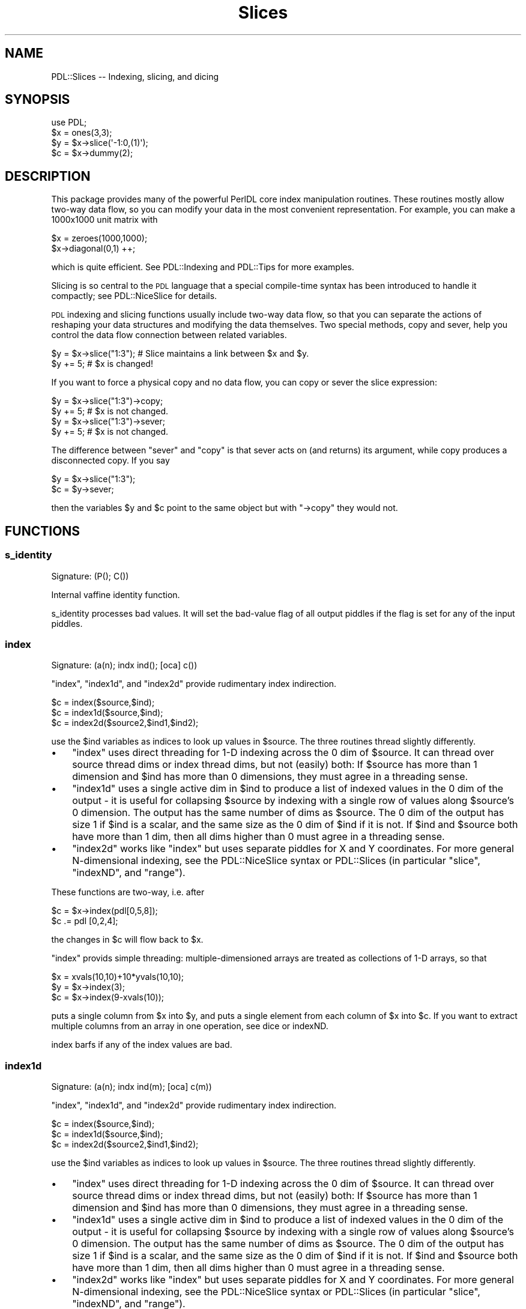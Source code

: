 .\" Automatically generated by Pod::Man 4.14 (Pod::Simple 3.40)
.\"
.\" Standard preamble:
.\" ========================================================================
.de Sp \" Vertical space (when we can't use .PP)
.if t .sp .5v
.if n .sp
..
.de Vb \" Begin verbatim text
.ft CW
.nf
.ne \\$1
..
.de Ve \" End verbatim text
.ft R
.fi
..
.\" Set up some character translations and predefined strings.  \*(-- will
.\" give an unbreakable dash, \*(PI will give pi, \*(L" will give a left
.\" double quote, and \*(R" will give a right double quote.  \*(C+ will
.\" give a nicer C++.  Capital omega is used to do unbreakable dashes and
.\" therefore won't be available.  \*(C` and \*(C' expand to `' in nroff,
.\" nothing in troff, for use with C<>.
.tr \(*W-
.ds C+ C\v'-.1v'\h'-1p'\s-2+\h'-1p'+\s0\v'.1v'\h'-1p'
.ie n \{\
.    ds -- \(*W-
.    ds PI pi
.    if (\n(.H=4u)&(1m=24u) .ds -- \(*W\h'-12u'\(*W\h'-12u'-\" diablo 10 pitch
.    if (\n(.H=4u)&(1m=20u) .ds -- \(*W\h'-12u'\(*W\h'-8u'-\"  diablo 12 pitch
.    ds L" ""
.    ds R" ""
.    ds C` ""
.    ds C' ""
'br\}
.el\{\
.    ds -- \|\(em\|
.    ds PI \(*p
.    ds L" ``
.    ds R" ''
.    ds C`
.    ds C'
'br\}
.\"
.\" Escape single quotes in literal strings from groff's Unicode transform.
.ie \n(.g .ds Aq \(aq
.el       .ds Aq '
.\"
.\" If the F register is >0, we'll generate index entries on stderr for
.\" titles (.TH), headers (.SH), subsections (.SS), items (.Ip), and index
.\" entries marked with X<> in POD.  Of course, you'll have to process the
.\" output yourself in some meaningful fashion.
.\"
.\" Avoid warning from groff about undefined register 'F'.
.de IX
..
.nr rF 0
.if \n(.g .if rF .nr rF 1
.if (\n(rF:(\n(.g==0)) \{\
.    if \nF \{\
.        de IX
.        tm Index:\\$1\t\\n%\t"\\$2"
..
.        if !\nF==2 \{\
.            nr % 0
.            nr F 2
.        \}
.    \}
.\}
.rr rF
.\" ========================================================================
.\"
.IX Title "Slices 3"
.TH Slices 3 "2020-09-20" "perl v5.32.0" "User Contributed Perl Documentation"
.\" For nroff, turn off justification.  Always turn off hyphenation; it makes
.\" way too many mistakes in technical documents.
.if n .ad l
.nh
.SH "NAME"
PDL::Slices \-\- Indexing, slicing, and dicing
.SH "SYNOPSIS"
.IX Header "SYNOPSIS"
.Vb 4
\&  use PDL;
\&  $x = ones(3,3);
\&  $y = $x\->slice(\*(Aq\-1:0,(1)\*(Aq);
\&  $c = $x\->dummy(2);
.Ve
.SH "DESCRIPTION"
.IX Header "DESCRIPTION"
This package provides many of the powerful PerlDL core index
manipulation routines.  These routines mostly allow two-way data flow,
so you can modify your data in the most convenient representation.
For example, you can make a 1000x1000 unit matrix with
.PP
.Vb 2
\& $x = zeroes(1000,1000);
\& $x\->diagonal(0,1) ++;
.Ve
.PP
which is quite efficient. See PDL::Indexing and PDL::Tips for
more examples.
.PP
Slicing is so central to the \s-1PDL\s0 language that a special compile-time
syntax has been introduced to handle it compactly; see PDL::NiceSlice
for details.
.PP
\&\s-1PDL\s0 indexing and slicing functions usually include two-way data flow,
so that you can separate the actions of reshaping your data structures
and modifying the data themselves.  Two special methods, copy and
sever, help you control the data flow connection between related
variables.
.PP
.Vb 2
\& $y = $x\->slice("1:3"); # Slice maintains a link between $x and $y.
\& $y += 5;               # $x is changed!
.Ve
.PP
If you want to force a physical copy and no data flow, you can copy or
sever the slice expression:
.PP
.Vb 2
\& $y = $x\->slice("1:3")\->copy;
\& $y += 5;               # $x is not changed.
\&
\& $y = $x\->slice("1:3")\->sever;
\& $y += 5;               # $x is not changed.
.Ve
.PP
The difference between \f(CW\*(C`sever\*(C'\fR and \f(CW\*(C`copy\*(C'\fR is that sever acts on (and
returns) its argument, while copy produces a disconnected copy.  If you
say
.PP
.Vb 2
\& $y = $x\->slice("1:3");
\& $c = $y\->sever;
.Ve
.PP
then the variables \f(CW$y\fR and \f(CW$c\fR point to the same object but with
\&\f(CW\*(C`\->copy\*(C'\fR they would not.
.SH "FUNCTIONS"
.IX Header "FUNCTIONS"
.SS "s_identity"
.IX Subsection "s_identity"
.Vb 1
\&  Signature: (P(); C())
.Ve
.PP
Internal vaffine identity function.
.PP
s_identity processes bad values.
It will set the bad-value flag of all output piddles if the flag is set for any of the input piddles.
.SS "index"
.IX Subsection "index"
.Vb 1
\&  Signature: (a(n); indx ind(); [oca] c())
.Ve
.PP
\&\f(CW\*(C`index\*(C'\fR, \f(CW\*(C`index1d\*(C'\fR, and \f(CW\*(C`index2d\*(C'\fR provide rudimentary index indirection.
.PP
.Vb 3
\& $c = index($source,$ind);
\& $c = index1d($source,$ind);
\& $c = index2d($source2,$ind1,$ind2);
.Ve
.PP
use the \f(CW$ind\fR variables as indices to look up values in \f(CW$source\fR.
The three routines thread slightly differently.
.IP "\(bu" 3
\&\f(CW\*(C`index\*(C'\fR uses direct threading for 1\-D indexing across the 0 dim
of \f(CW$source\fR.  It can thread over source thread dims or index thread
dims, but not (easily) both: If \f(CW$source\fR has more than 1
dimension and \f(CW$ind\fR has more than 0 dimensions, they must agree in
a threading sense.
.IP "\(bu" 3
\&\f(CW\*(C`index1d\*(C'\fR uses a single active dim in \f(CW$ind\fR to produce a list of
indexed values in the 0 dim of the output \- it is useful for
collapsing \f(CW$source\fR by indexing with a single row of values along
\&\f(CW$source\fR's 0 dimension.  The output has the same number of dims as
\&\f(CW$source\fR.  The 0 dim of the output has size 1 if \f(CW$ind\fR is a
scalar, and the same size as the 0 dim of \f(CW$ind\fR if it is not. If
\&\f(CW$ind\fR and \f(CW$source\fR both have more than 1 dim, then all dims higher
than 0 must agree in a threading sense.
.IP "\(bu" 3
\&\f(CW\*(C`index2d\*(C'\fR works like \f(CW\*(C`index\*(C'\fR but uses separate piddles for X and Y
coordinates.  For more general N\-dimensional indexing, see the
PDL::NiceSlice syntax or PDL::Slices (in particular \f(CW\*(C`slice\*(C'\fR,
\&\f(CW\*(C`indexND\*(C'\fR, and \f(CW\*(C`range\*(C'\fR).
.PP
These functions are two-way, i.e. after
.PP
.Vb 2
\& $c = $x\->index(pdl[0,5,8]);
\& $c .= pdl [0,2,4];
.Ve
.PP
the changes in \f(CW$c\fR will flow back to \f(CW$x\fR.
.PP
\&\f(CW\*(C`index\*(C'\fR provids simple threading:  multiple-dimensioned arrays are treated
as collections of 1\-D arrays, so that
.PP
.Vb 3
\& $x = xvals(10,10)+10*yvals(10,10);
\& $y = $x\->index(3);
\& $c = $x\->index(9\-xvals(10));
.Ve
.PP
puts a single column from \f(CW$x\fR into \f(CW$y\fR, and puts a single element
from each column of \f(CW$x\fR into \f(CW$c\fR.  If you want to extract multiple
columns from an array in one operation, see dice or
indexND.
.PP
index barfs if any of the index values are bad.
.SS "index1d"
.IX Subsection "index1d"
.Vb 1
\&  Signature: (a(n); indx ind(m); [oca] c(m))
.Ve
.PP
\&\f(CW\*(C`index\*(C'\fR, \f(CW\*(C`index1d\*(C'\fR, and \f(CW\*(C`index2d\*(C'\fR provide rudimentary index indirection.
.PP
.Vb 3
\& $c = index($source,$ind);
\& $c = index1d($source,$ind);
\& $c = index2d($source2,$ind1,$ind2);
.Ve
.PP
use the \f(CW$ind\fR variables as indices to look up values in \f(CW$source\fR.
The three routines thread slightly differently.
.IP "\(bu" 3
\&\f(CW\*(C`index\*(C'\fR uses direct threading for 1\-D indexing across the 0 dim
of \f(CW$source\fR.  It can thread over source thread dims or index thread
dims, but not (easily) both: If \f(CW$source\fR has more than 1
dimension and \f(CW$ind\fR has more than 0 dimensions, they must agree in
a threading sense.
.IP "\(bu" 3
\&\f(CW\*(C`index1d\*(C'\fR uses a single active dim in \f(CW$ind\fR to produce a list of
indexed values in the 0 dim of the output \- it is useful for
collapsing \f(CW$source\fR by indexing with a single row of values along
\&\f(CW$source\fR's 0 dimension.  The output has the same number of dims as
\&\f(CW$source\fR.  The 0 dim of the output has size 1 if \f(CW$ind\fR is a
scalar, and the same size as the 0 dim of \f(CW$ind\fR if it is not. If
\&\f(CW$ind\fR and \f(CW$source\fR both have more than 1 dim, then all dims higher
than 0 must agree in a threading sense.
.IP "\(bu" 3
\&\f(CW\*(C`index2d\*(C'\fR works like \f(CW\*(C`index\*(C'\fR but uses separate piddles for X and Y
coordinates.  For more general N\-dimensional indexing, see the
PDL::NiceSlice syntax or PDL::Slices (in particular \f(CW\*(C`slice\*(C'\fR,
\&\f(CW\*(C`indexND\*(C'\fR, and \f(CW\*(C`range\*(C'\fR).
.PP
These functions are two-way, i.e. after
.PP
.Vb 2
\& $c = $x\->index(pdl[0,5,8]);
\& $c .= pdl [0,2,4];
.Ve
.PP
the changes in \f(CW$c\fR will flow back to \f(CW$x\fR.
.PP
\&\f(CW\*(C`index\*(C'\fR provids simple threading:  multiple-dimensioned arrays are treated
as collections of 1\-D arrays, so that
.PP
.Vb 3
\& $x = xvals(10,10)+10*yvals(10,10);
\& $y = $x\->index(3);
\& $c = $x\->index(9\-xvals(10));
.Ve
.PP
puts a single column from \f(CW$x\fR into \f(CW$y\fR, and puts a single element
from each column of \f(CW$x\fR into \f(CW$c\fR.  If you want to extract multiple
columns from an array in one operation, see dice or
indexND.
.PP
index1d propagates \s-1BAD\s0 index elements to the output variable.
.SS "index2d"
.IX Subsection "index2d"
.Vb 1
\&  Signature: (a(na,nb); indx inda(); indx indb(); [oca] c())
.Ve
.PP
\&\f(CW\*(C`index\*(C'\fR, \f(CW\*(C`index1d\*(C'\fR, and \f(CW\*(C`index2d\*(C'\fR provide rudimentary index indirection.
.PP
.Vb 3
\& $c = index($source,$ind);
\& $c = index1d($source,$ind);
\& $c = index2d($source2,$ind1,$ind2);
.Ve
.PP
use the \f(CW$ind\fR variables as indices to look up values in \f(CW$source\fR.
The three routines thread slightly differently.
.IP "\(bu" 3
\&\f(CW\*(C`index\*(C'\fR uses direct threading for 1\-D indexing across the 0 dim
of \f(CW$source\fR.  It can thread over source thread dims or index thread
dims, but not (easily) both: If \f(CW$source\fR has more than 1
dimension and \f(CW$ind\fR has more than 0 dimensions, they must agree in
a threading sense.
.IP "\(bu" 3
\&\f(CW\*(C`index1d\*(C'\fR uses a single active dim in \f(CW$ind\fR to produce a list of
indexed values in the 0 dim of the output \- it is useful for
collapsing \f(CW$source\fR by indexing with a single row of values along
\&\f(CW$source\fR's 0 dimension.  The output has the same number of dims as
\&\f(CW$source\fR.  The 0 dim of the output has size 1 if \f(CW$ind\fR is a
scalar, and the same size as the 0 dim of \f(CW$ind\fR if it is not. If
\&\f(CW$ind\fR and \f(CW$source\fR both have more than 1 dim, then all dims higher
than 0 must agree in a threading sense.
.IP "\(bu" 3
\&\f(CW\*(C`index2d\*(C'\fR works like \f(CW\*(C`index\*(C'\fR but uses separate piddles for X and Y
coordinates.  For more general N\-dimensional indexing, see the
PDL::NiceSlice syntax or PDL::Slices (in particular \f(CW\*(C`slice\*(C'\fR,
\&\f(CW\*(C`indexND\*(C'\fR, and \f(CW\*(C`range\*(C'\fR).
.PP
These functions are two-way, i.e. after
.PP
.Vb 2
\& $c = $x\->index(pdl[0,5,8]);
\& $c .= pdl [0,2,4];
.Ve
.PP
the changes in \f(CW$c\fR will flow back to \f(CW$x\fR.
.PP
\&\f(CW\*(C`index\*(C'\fR provids simple threading:  multiple-dimensioned arrays are treated
as collections of 1\-D arrays, so that
.PP
.Vb 3
\& $x = xvals(10,10)+10*yvals(10,10);
\& $y = $x\->index(3);
\& $c = $x\->index(9\-xvals(10));
.Ve
.PP
puts a single column from \f(CW$x\fR into \f(CW$y\fR, and puts a single element
from each column of \f(CW$x\fR into \f(CW$c\fR.  If you want to extract multiple
columns from an array in one operation, see dice or
indexND.
.PP
index2d barfs if either of the index values are bad.
.SS "indexNDb"
.IX Subsection "indexNDb"
.Vb 1
\&  Backwards\-compatibility alias for indexND
.Ve
.SS "indexND"
.IX Subsection "indexND"
.Vb 1
\&  Find selected elements in an N\-D piddle, with optional boundary handling
.Ve
.PP
.Vb 1
\&  $out = $source\->indexND( $index, [$method] )
\&
\&  $source = 10*xvals(10,10) + yvals(10,10);
\&  $index  = pdl([[2,3],[4,5]],[[6,7],[8,9]]);
\&  print $source\->indexND( $index );
\&
\&  [
\&   [23 45]
\&   [67 89]
\&  ]
.Ve
.PP
IndexND collapses \f(CW$index\fR by lookup into \f(CW$source\fR.  The
0th dimension of \f(CW$index\fR is treated as coordinates in \f(CW$source\fR, and
the return value has the same dimensions as the rest of \f(CW$index\fR.
The returned elements are looked up from \f(CW$source\fR.  Dataflow
works \*(-- propagated assignment flows back into \f(CW$source\fR.
.PP
IndexND and IndexNDb were originally separate routines but they are both
now implemented as a call to range, and have identical syntax to
one another.
.SS "rangeb"
.IX Subsection "rangeb"
.Vb 1
\&  Signature: (P(); C(); SV *index; SV *size; SV *boundary)
.Ve
.PP
Engine for range
.PP
Same calling convention as range, but you must supply all
parameters.  \f(CW\*(C`rangeb\*(C'\fR is marginally faster as it makes a direct \s-1PP\s0 call,
avoiding the perl argument-parsing step.
.SS "range"
.IX Subsection "range"
Extract selected chunks from a source piddle, with boundary conditions
.PP
.Vb 1
\&        $out = $source\->range($index,[$size,[$boundary]])
.Ve
.PP
Returns elements or rectangular slices of the original piddle, indexed by
the \f(CW$index\fR piddle.  \f(CW$source\fR is an N\-dimensional piddle, and \f(CW$index\fR is
a piddle whose first dimension has size up to N.  Each row of \f(CW$index\fR is
treated as coordinates of a single value or chunk from \f(CW$source\fR, specifying
the location(s) to extract.
.PP
If you specify a single index location, then range is essentially an expensive
slice, with controllable boundary conditions.
.PP
\&\fB\s-1INPUTS\s0\fR
.PP
\&\f(CW$index\fR and \f(CW$size\fR can be piddles or array refs such as you would
feed to zeroes and its ilk.  If \f(CW$index\fR's 0th dimension
has size higher than the number of dimensions in \f(CW$source\fR, then
\&\f(CW$source\fR is treated as though it had trivial dummy dimensions of
size 1, up to the required size to be indexed by \f(CW$index\fR \*(-- so if
your source array is 1\-D and your index array is a list of 3\-vectors,
you get two dummy dimensions of size 1 on the end of your source array.
.PP
You can extract single elements or N\-D rectangular ranges from \f(CW$source\fR,
by setting \f(CW$size\fR.  If \f(CW$size\fR is undef or zero, then you get a single
sample for each row of \f(CW$index\fR.  This behavior is similar to
indexNDb, which is in fact implemented as a call to range.
.PP
If \f(CW$size\fR is positive then you get a range of values from \f(CW$source\fR at
each location, and the output has extra dimensions allocated for them.
\&\f(CW$size\fR can be a scalar, in which case it applies to all dimensions, or an
N\-vector, in which case each element is applied independently to the
corresponding dimension in \f(CW$source\fR.  See below for details.
.PP
\&\f(CW$boundary\fR is a number, string, or list ref indicating the type of
boundary conditions to use when ranges reach the edge of \f(CW$source\fR.  If you
specify no boundary conditions the default is to forbid boundary violations
on all axes.  If you specify exactly one boundary condition, it applies to
all axes.  If you specify more (as elements of a list ref, or as a packed
string, see below), then they apply to dimensions in the order in which they
appear, and the last one applies to all subsequent dimensions.  (This is
less difficult than it sounds; see the examples below).
.IP "0 (synonyms: 'f','forbid') \fB(default)\fR" 3
.IX Item "0 (synonyms: 'f','forbid') (default)"
Ranges are not allowed to cross the boundary of the original \s-1PDL.\s0  Disallowed
ranges throw an error.  The errors are thrown at evaluation time, not
at the time of the range call (this is the same behavior as slice).
.IP "1 (synonyms: 't','truncate')" 3
.IX Item "1 (synonyms: 't','truncate')"
Values outside the original piddle get \s-1BAD\s0 if you've got bad value
support compiled into your \s-1PDL\s0 and set the badflag for the source \s-1PDL\s0;
or 0 if you haven't (you must set the badflag if you want BADs for out
of bound values, otherwise you get 0).  Reverse dataflow works \s-1OK\s0 for
the portion of the child that is in-bounds.  The out-of-bounds part of
the child is reset to (BAD|0) during each dataflow operation, but
execution continues.
.IP "2 (synonyms: 'e','x','extend')" 3
.IX Item "2 (synonyms: 'e','x','extend')"
Values that would be outside the original piddle point instead to the
nearest allowed value within the piddle.  See the \s-1CAVEAT\s0 below on
mappings that are not single valued.
.IP "3 (synonyms: 'p','periodic')" 3
.IX Item "3 (synonyms: 'p','periodic')"
Periodic boundary conditions apply: the numbers in \f(CW$index\fR are applied,
strict-modulo the corresponding dimensions of \f(CW$source\fR.  This is equivalent to
duplicating the \f(CW$source\fR piddle throughout N\-D space.  See the \s-1CAVEAT\s0 below
about mappings that are not single valued.
.IP "4 (synonyms: 'm','mirror')" 3
.IX Item "4 (synonyms: 'm','mirror')"
Mirror-reflection periodic boundary conditions apply.  See the \s-1CAVEAT\s0
below about mappings that are not single valued.
.PP
The boundary condition identifiers all begin with unique characters, so
you can feed in multiple boundary conditions as either a list ref or a
packed string.  (The packed string is marginally faster to run).  For
example, the four expressions [0,1], ['forbid','truncate'], ['f','t'],
and 'ft' all specify that violating the boundary in the 0th dimension
throws an error, and all other dimensions get truncated.
.PP
If you feed in a single string, it is interpreted as a packed boundary
array if all of its characters are valid boundary specifiers (e.g. 'pet'),
but as a single word-style specifier if they are not (e.g. 'forbid').
.PP
\&\fB\s-1OUTPUT\s0\fR
.PP
The output threads over both \f(CW$index\fR and \f(CW$source\fR.  Because implicit
threading can happen in a couple of ways, a little thought is needed.  The
returned dimension list is stacked up like this:
.PP
.Vb 1
\&   (index thread dims), (index dims (size)), (source thread dims)
.Ve
.PP
The first few dims of the output correspond to the extra dims of
\&\f(CW$index\fR (beyond the 0 dim). They allow you to pick out individual
ranges from a large, threaded collection.
.PP
The middle few dims of the output correspond to the size dims
specified in \f(CW$size\fR, and contain the range of values that is extracted
at each location in \f(CW$source\fR.  Every nonzero element of \f(CW$size\fR is copied to
the dimension list here, so that if you feed in (for example) \f(CW\*(C`$size
= [2,0,1]\*(C'\fR you get an index dim list of \f(CW\*(C`(2,1)\*(C'\fR.
.PP
The last few dims of the output correspond to extra dims of \f(CW$source\fR beyond
the number of dims indexed by \f(CW$index\fR.  These dims act like ordinary
thread dims, because adding more dims to \f(CW$source\fR just tacks extra dims
on the end of the output.  Each source thread dim ranges over the entire
corresponding dim of \f(CW$source\fR.
.PP
\&\fBDataflow\fR: Dataflow is bidirectional.
.PP
\&\fBExamples\fR:
Here are basic examples of \f(CW\*(C`range\*(C'\fR operation, showing how to get
ranges out of a small matrix.  The first few examples show extraction
and selection of individual chunks.  The last example shows
how to mark loci in the original matrix (using dataflow).
.PP
.Vb 10
\& pdl> $src = 10*xvals(10,5)+yvals(10,5)
\& pdl> print $src\->range([2,3])    # Cut out a single element
\& 23
\& pdl> print $src\->range([2,3],1)  # Cut out a single 1x1 block
\& [
\&  [23]
\& ]
\& pdl> print $src\->range([2,3], [2,1]) # Cut a 2x1 chunk
\& [
\&  [23 33]
\& ]
\& pdl> print $src\->range([[2,3]],[2,1]) # Trivial list of 1 chunk
\& [
\&  [
\&   [23]
\&   [33]
\&  ]
\& ]
\& pdl> print $src\->range([[2,3],[0,1]], [2,1])   # two 2x1 chunks
\& [
\&  [
\&   [23  1]
\&   [33 11]
\&  ]
\& ]
\& pdl> # A 2x2 collection of 2x1 chunks
\& pdl> print $src\->range([[[1,1],[2,2]],[[2,3],[0,1]]],[2,1])
\& [
\&  [
\&   [
\&    [11 22]
\&    [23  1]
\&   ]
\&   [
\&    [21 32]
\&    [33 11]
\&   ]
\&  ]
\& ]
\& pdl> $src = xvals(5,3)*10+yvals(5,3)
\& pdl> print $src\->range(3,1)  # Thread over y dimension in $src
\& [
\&  [30]
\&  [31]
\&  [32]
\& ]
\&
\& pdl> $src = zeroes(5,4);
\& pdl> $src\->range(pdl([2,3],[0,1]),pdl(2,1)) .= xvals(2,2,1) + 1
\& pdl> print $src
\& [
\&  [0 0 0 0 0]
\&  [2 2 0 0 0]
\&  [0 0 0 0 0]
\&  [0 0 1 1 0]
\& ]
.Ve
.PP
\&\fB\s-1CAVEAT\s0\fR: It's quite possible to select multiple ranges that
intersect.  In that case, modifying the ranges doesn't have a
guaranteed result in the original \s-1PDL\s0 \*(-- the result is an arbitrary
choice among the valid values.  For some things that's \s-1OK\s0; but for
others it's not. In particular, this doesn't work:
.PP
.Vb 3
\&    pdl> $photon_list = new PDL::RandVar\->sample(500)\->reshape(2,250)*10
\&    pdl> histogram = zeroes(10,10)
\&    pdl> histogram\->range($photon_list,1)++;  #not what you wanted
.Ve
.PP
The reason is that if two photons land in the same bin, then that bin
doesn't get incremented twice.  (That may get fixed in a later version...)
.PP
\&\fB\s-1PERMISSIVE RANGING\s0\fR: If \f(CW$index\fR has too many dimensions compared
to \f(CW$source\fR, then \f(CW$source\fR is treated as though it had dummy
dimensions of size 1, up to the required number of dimensions.  These
virtual dummy dimensions have the usual boundary conditions applied to
them.
.PP
If the 0 dimension of \f(CW$index\fR is ludicrously large (if its size is
more than 5 greater than the number of dims in the source \s-1PDL\s0) then
range will insist that you specify a size in every dimension, to make
sure that you know what you're doing.  That catches a common error with
range usage: confusing the initial dim (which is usually small) with another
index dim (perhaps of size 1000).
.PP
If the index variable is Empty, then \fBrange()\fR always returns the Empty \s-1PDL.\s0
If the index variable is not Empty, indexing it always yields a boundary
violation.  All non-barfing conditions are treated as truncation, since
there are no actual data to return.
.PP
\&\fB\s-1EFFICIENCY\s0\fR: Because \f(CW\*(C`range\*(C'\fR isn't an affine transformation (it
involves lookup into a list of N\-D indices), it is somewhat
memory-inefficient for long lists of ranges, and keeping dataflow open
is much slower than for affine transformations (which don't have to copy
data around).
.PP
Doing operations on small subfields of a large range is inefficient
because the engine must flow the entire range back into the original
\&\s-1PDL\s0 with every atomic perl operation, even if you only touch a single element.
One way to speed up such code is to sever your range, so that \s-1PDL\s0
doesn't have to copy the data with each operation, then copy the
elements explicitly at the end of your loop.  Here's an example that
labels each region in a range sequentially, using many small
operations rather than a single xvals assignment:
.PP
.Vb 5
\&  ### How to make a collection of small ops run fast with range...
\&  $x =  $data\->range($index, $sizes, $bound)\->sever;
\&  $aa = $data\->range($index, $sizes, $bound);
\&  map { $x($_ \- 1) .= $_; } (1..$x\->nelem);    # Lots of little ops
\&  $aa .= $x;
.Ve
.PP
\&\f(CW\*(C`range\*(C'\fR is a perl front-end to a \s-1PP\s0 function, \f(CW\*(C`rangeb\*(C'\fR.  Calling
\&\f(CW\*(C`rangeb\*(C'\fR is marginally faster but requires that you include all arguments.
.PP
\&\s-1DEVEL NOTES\s0
.PP
* index thread dimensions are effectively clumped internally.  This
makes it easier to loop over the index array but a little more brain-bending
to tease out the algorithm.
.PP
rangeb processes bad values.
It will set the bad-value flag of all output piddles if the flag is set for any of the input piddles.
.SS "rld"
.IX Subsection "rld"
.Vb 1
\&  Signature: (indx a(n); b(n); [o]c(m))
.Ve
.PP
Run-length decode a vector
.PP
Given a vector \f(CW$x\fR of the numbers of instances of values \f(CW$y\fR, run-length
decode to \f(CW$c\fR.
.PP
.Vb 1
\& rld($x,$y,$c=null);
.Ve
.PP
rld does not process bad values.
It will set the bad-value flag of all output piddles if the flag is set for any of the input piddles.
.SS "rle"
.IX Subsection "rle"
.Vb 1
\&  Signature: (c(n); indx [o]a(m); [o]b(m))
.Ve
.PP
Run-length encode a vector
.PP
Given vector \f(CW$c\fR, generate a vector \f(CW$x\fR with the number of each
element, and a vector \f(CW$y\fR of the unique values.  New in \s-1PDL 2.017,\s0
only the elements up to the first instance of \f(CW0\fR in \f(CW$x\fR are
returned, which makes the common use case of a 1\-dimensional \f(CW$c\fR simpler.
For threaded operation, \f(CW$x\fR and \f(CW$y\fR will be large enough
to hold the largest row of \f(CW$y\fR, and only the elements up to the
first instance of \f(CW0\fR in each row of \f(CW$x\fR should be considered.
.PP
.Vb 4
\& $c = floor(4*random(10));
\& rle($c,$x=null,$y=null);
\& #or
\& ($x,$y) = rle($c);
\&
\& #for $c of shape [10, 4]:
\& $c = floor(4*random(10,4));
\& ($x,$y) = rle($c);
\&
\& #to see the results of each row one at a time:
\& foreach (0..$c\->dim(1)\-1){
\&  my ($as,$bs) = ($x(:,($_)),$y(:,($_)));
\&  my ($ta,$tb) = where($as,$bs,$as!=0); #only the non\-zero elements of $x
\&  print $c(:,($_)) . " rle==> " , ($ta,$tb) , "\etrld==> " . rld($ta,$tb) . "\en";
\& }
.Ve
.PP
rle does not process bad values.
It will set the bad-value flag of all output piddles if the flag is set for any of the input piddles.
.SS "xchg"
.IX Subsection "xchg"
.Vb 1
\&  Signature: (P(); C(); int n1; int n2)
.Ve
.PP
exchange two dimensions
.PP
Negative dimension indices count from the end.
.PP
The command
.PP
.Vb 1
\& $y = $x\->xchg(2,3);
.Ve
.PP
creates \f(CW$y\fR to be like \f(CW$x\fR except that the dimensions 2 and 3
are exchanged with each other i.e.
.PP
.Vb 1
\& $y\->at(5,3,2,8) == $x\->at(5,3,8,2)
.Ve
.PP
xchg does not process bad values.
It will set the bad-value flag of all output piddles if the flag is set for any of the input piddles.
.SS "reorder"
.IX Subsection "reorder"
Re-orders the dimensions of a \s-1PDL\s0 based on the supplied list.
.PP
Similar to the xchg method, this method re-orders the dimensions
of a \s-1PDL.\s0 While the xchg method swaps the position of two dimensions,
the reorder method can change the positions of many dimensions at
once.
.PP
.Vb 2
\& # Completely reverse the dimension order of a 6\-Dim array.
\& $reOrderedPDL = $pdl\->reorder(5,4,3,2,1,0);
.Ve
.PP
The argument to reorder is an array representing where the current dimensions
should go in the new array. In the above usage, the argument to reorder
\&\f(CW\*(C`(5,4,3,2,1,0)\*(C'\fR
indicates that the old dimensions (\f(CW$pdl\fR's dims) should be re-arranged to make the
new pdl (\f(CW$reOrderPDL\fR) according to the following:
.PP
.Vb 8
\&   Old Position   New Position
\&   \-\-\-\-\-\-\-\-\-\-\-\-   \-\-\-\-\-\-\-\-\-\-\-\-
\&   5              0
\&   4              1
\&   3              2
\&   2              3
\&   1              4
\&   0              5
.Ve
.PP
You do not need to specify all dimensions, only a complete set
starting at position 0.  (Extra dimensions are left where they are).
This means, for example, that you can \fBreorder()\fR the X and Y dimensions of
an image, and not care whether it is an \s-1RGB\s0 image with a third dimension running
across color plane.
.PP
Example:
.PP
.Vb 10
\& pdl> $x = sequence(5,3,2);       # Create a 3\-d Array
\& pdl> p $x
\& [
\&  [
\&   [ 0  1  2  3  4]
\&   [ 5  6  7  8  9]
\&   [10 11 12 13 14]
\&  ]
\&  [
\&   [15 16 17 18 19]
\&   [20 21 22 23 24]
\&   [25 26 27 28 29]
\&  ]
\& ]
\& pdl> p $x\->reorder(2,1,0); # Reverse the order of the 3\-D PDL
\& [
\&  [
\&   [ 0 15]
\&   [ 5 20]
\&   [10 25]
\&  ]
\&  [
\&   [ 1 16]
\&   [ 6 21]
\&   [11 26]
\&  ]
\&  [
\&   [ 2 17]
\&   [ 7 22]
\&   [12 27]
\&  ]
\&  [
\&   [ 3 18]
\&   [ 8 23]
\&   [13 28]
\&  ]
\&  [
\&   [ 4 19]
\&   [ 9 24]
\&   [14 29]
\&  ]
\& ]
.Ve
.PP
The above is a simple example that could be duplicated by calling
\&\f(CW\*(C`$x\->xchg(0,2)\*(C'\fR, but it demonstrates the basic functionality of reorder.
.PP
As this is an index function, any modifications to the
result \s-1PDL\s0 will change the parent.
.SS "mv"
.IX Subsection "mv"
.Vb 1
\&  Signature: (P(); C(); int n1; int n2)
.Ve
.PP
move a dimension to another position
.PP
The command
.PP
.Vb 1
\& $y = $x\->mv(4,1);
.Ve
.PP
creates \f(CW$y\fR to be like \f(CW$x\fR except that the dimension 4 is moved to the
place 1, so:
.PP
.Vb 1
\& $y\->at(1,2,3,4,5,6) == $x\->at(1,5,2,3,4,6);
.Ve
.PP
The other dimensions are moved accordingly.
Negative dimension indices count from the end.
.PP
mv does not process bad values.
It will set the bad-value flag of all output piddles if the flag is set for any of the input piddles.
.SS "oslice"
.IX Subsection "oslice"
.Vb 1
\&  Signature: (P(); C(); char* str)
.Ve
.PP
\&\s-1DEPRECATED:\s0  'oslice' is the original 'slice' routine in pre\-2.006_006
versions of \s-1PDL.\s0  It is left here for reference but will disappear in
\&\s-1PDL 3.000\s0
.PP
Extract a rectangular slice of a piddle, from a string specifier.
.PP
\&\f(CW\*(C`slice\*(C'\fR was the original Swiss-army-knife \s-1PDL\s0 indexing routine, but is
largely superseded by the NiceSlice source prefilter
and its associated nslice method.  It is still used as the
basic underlying slicing engine for nslice,
and is especially useful in particular niche applications.
.PP
.Vb 3
\& $x\->slice(\*(Aq1:3\*(Aq);  #  return the second to fourth elements of $x
\& $x\->slice(\*(Aq3:1\*(Aq);  #  reverse the above
\& $x\->slice(\*(Aq\-2:1\*(Aq); #  return last\-but\-one to second elements of $x
.Ve
.PP
The argument string is a comma-separated list of what to do
for each dimension. The current formats include
the following, where \fIa\fR, \fIb\fR and \fIc\fR are integers and can
take legal array index values (including \-1 etc):
.IP ":" 8
takes the whole dimension intact.
.IP "''" 8
(nothing) is a synonym for \*(L":\*(R"
(This means that \f(CW\*(C`$x\->slice(\*(Aq:,3\*(Aq)\*(C'\fR is equal to \f(CW\*(C`$x\->slice(\*(Aq,3\*(Aq)\*(C'\fR).
.IP "a" 8
.IX Item "a"
slices only this value out of the corresponding dimension.
.IP "(a)" 8
.IX Item "(a)"
means the same as \*(L"a\*(R" by itself except that the resulting
dimension of length one is deleted (so if \f(CW$x\fR has dims \f(CW\*(C`(3,4,5)\*(C'\fR then
\&\f(CW\*(C`$x\->slice(\*(Aq:,(2),:\*(Aq)\*(C'\fR has dimensions \f(CW\*(C`(3,5)\*(C'\fR whereas
\&\f(CW\*(C`$x\->slice(\*(Aq:,2,:\*(Aq)\*(C'\fR has dimensions \f(CW\*(C`(3,1,5))\*(C'\fR.
.IP "a:b" 8
.IX Item "a:b"
slices the range \fIa\fR to \fIb\fR inclusive out of the dimension.
.IP "a:b:c" 8
.IX Item "a:b:c"
slices the range \fIa\fR to \fIb\fR, with step \fIc\fR (i.e. \f(CW\*(C`3:7:2\*(C'\fR gives the indices
\&\f(CW\*(C`(3,5,7)\*(C'\fR). This may be confusing to Matlab users but several other
packages already use this syntax.
.IP "'*'" 8
inserts an extra dimension of width 1 and
.IP "'*a'" 8
.IX Item "'*a'"
inserts an extra (dummy) dimension of width \fIa\fR.
.PP
An extension is planned for a later stage allowing
\&\f(CW\*(C`$x\->slice(\*(Aq(=1),(=1|5:8),3:6(=1),4:6\*(Aq)\*(C'\fR
to express a multidimensional diagonal of \f(CW$x\fR.
.PP
Trivial out-of-bounds slicing is allowed: if you slice a source
dimension that doesn't exist, but only index the 0th element, then
\&\f(CW\*(C`slice\*(C'\fR treats the source as if there were a dummy dimension there.
The following are all equivalent:
.PP
.Vb 4
\&        xvals(5)\->dummy(1,1)\->slice(\*(Aq(2),0\*(Aq)  # Add dummy dim, then slice
\&        xvals(5)\->slice(\*(Aq(2),0\*(Aq)              # Out\-of\-bounds slice adds dim.
\&        xvals(5)\->slice((2),0)                # NiceSlice syntax
\&        xvals(5)\->((2))\->dummy(0,1)           # NiceSlice syntax
.Ve
.PP
This is an error:
.PP
.Vb 1
\&        xvals(5)\->slice(\*(Aq(2),1\*(Aq)        # nontrivial out\-of\-bounds slice dies
.Ve
.PP
Because slicing doesn't directly manipulate the source and destination
pdl \*(-- it just sets up a transformation between them \*(-- indexing errors
often aren't reported until later.  This is either a bug or a feature,
depending on whether you prefer error-reporting clarity or speed of execution.
.PP
oslice does not process bad values.
It will set the bad-value flag of all output piddles if the flag is set for any of the input piddles.
.SS "using"
.IX Subsection "using"
Returns array of column numbers requested
.PP
.Vb 1
\& line $pdl\->using(1,2);
.Ve
.PP
Plot, as a line, column 1 of \f(CW$pdl\fR vs. column 2
.PP
.Vb 2
\& pdl> $pdl = rcols("file");
\& pdl> line $pdl\->using(1,2);
.Ve
.SS "diagonalI"
.IX Subsection "diagonalI"
.Vb 1
\&  Signature: (P(); C(); SV *list)
.Ve
.PP
Returns the multidimensional diagonal over the specified dimensions.
.PP
The diagonal is placed at the first (by number) dimension that is
diagonalized.
The other diagonalized dimensions are removed. So if \f(CW$x\fR has dimensions
\&\f(CW\*(C`(5,3,5,4,6,5)\*(C'\fR then after
.PP
.Vb 1
\& $y = $x\->diagonal(0,2,5);
.Ve
.PP
the piddle \f(CW$y\fR has dimensions \f(CW\*(C`(5,3,4,6)\*(C'\fR and
\&\f(CW\*(C`$y\->at(2,1,0,1)\*(C'\fR refers
to \f(CW\*(C`$x\->at(2,1,2,0,1,2)\*(C'\fR.
.PP
\&\s-1NOTE:\s0 diagonal doesn't handle threadids correctly. \s-1XXX FIX\s0
.PP
diagonalI does not process bad values.
It will set the bad-value flag of all output piddles if the flag is set for any of the input piddles.
.SS "lags"
.IX Subsection "lags"
.Vb 1
\&  Signature: (P(); C(); int nthdim; int step; int n)
.Ve
.PP
Returns a piddle of lags to parent.
.PP
Usage:
.PP
.Vb 1
\&  $lags = $x\->lags($nthdim,$step,$nlags);
.Ve
.PP
I.e. if \f(CW$x\fR contains
.PP
.Vb 1
\& [0,1,2,3,4,5,6,7]
.Ve
.PP
then
.PP
.Vb 1
\& $y = $x\->lags(0,2,2);
.Ve
.PP
is a (5,2) matrix
.PP
.Vb 2
\& [2,3,4,5,6,7]
\& [0,1,2,3,4,5]
.Ve
.PP
This order of returned indices is kept because the function is
called \*(L"lags\*(R" i.e. the nth lag is n steps behind the original.
.PP
\&\f(CW$step\fR and \f(CW$nlags\fR must be positive. \f(CW$nthdim\fR can be
negative and will then be counted from the last dim backwards
in the usual way (\-1 = last dim).
.PP
lags does not process bad values.
It will set the bad-value flag of all output piddles if the flag is set for any of the input piddles.
.SS "splitdim"
.IX Subsection "splitdim"
.Vb 1
\&  Signature: (P(); C(); int nthdim; int nsp)
.Ve
.PP
Splits a dimension in the parent piddle (opposite of clump)
.PP
After
.PP
.Vb 1
\& $y = $x\->splitdim(2,3);
.Ve
.PP
the expression
.PP
.Vb 1
\& $y\->at(6,4,m,n,3,6) == $x\->at(6,4,m+3*n)
.Ve
.PP
is always true (\f(CW\*(C`m\*(C'\fR has to be less than 3).
.PP
splitdim does not process bad values.
It will set the bad-value flag of all output piddles if the flag is set for any of the input piddles.
.SS "rotate"
.IX Subsection "rotate"
.Vb 1
\&  Signature: (x(n); indx shift(); [oca]y(n))
.Ve
.PP
Shift vector elements along with wrap. Flows data back&forth.
.PP
rotate does not process bad values.
It will set the bad-value flag of all output piddles if the flag is set for any of the input piddles.
.SS "threadI"
.IX Subsection "threadI"
.Vb 1
\&  Signature: (P(); C(); int id; SV *list)
.Ve
.PP
internal
.PP
Put some dimensions to a threadid.
.PP
.Vb 1
\& $y = $x\->threadI(0,1,5); # thread over dims 1,5 in id 1
.Ve
.PP
threadI does not process bad values.
It will set the bad-value flag of all output piddles if the flag is set for any of the input piddles.
.SS "identvaff"
.IX Subsection "identvaff"
.Vb 1
\&  Signature: (P(); C())
.Ve
.PP
A vaffine identity transformation (includes thread_id copying).
.PP
Mainly for internal use.
.PP
identvaff does not process bad values.
It will set the bad-value flag of all output piddles if the flag is set for any of the input piddles.
.SS "unthread"
.IX Subsection "unthread"
.Vb 1
\&  Signature: (P(); C(); int atind)
.Ve
.PP
All threaded dimensions are made real again.
.PP
See [\s-1TBD\s0 Doc] for details and examples.
.PP
unthread does not process bad values.
It will set the bad-value flag of all output piddles if the flag is set for any of the input piddles.
.SS "dice"
.IX Subsection "dice"
Dice rows/columns/planes out of a \s-1PDL\s0 using indexes for
each dimension.
.PP
This function can be used to extract irregular subsets
along many dimension of a \s-1PDL,\s0 e.g. only certain rows in an image,
or planes in a cube. This can of course be done with
the usual dimension tricks but this saves having to
figure it out each time!
.PP
This method is similar in functionality to the slice
method, but slice requires that contiguous ranges or ranges
with constant offset be extracted. ( i.e. slice requires
ranges of the form \f(CW\*(C`1,2,3,4,5\*(C'\fR or \f(CW\*(C`2,4,6,8,10\*(C'\fR). Because of this
restriction, slice is more memory efficient and slightly faster
than dice
.PP
.Vb 1
\& $slice = $data\->dice([0,2,6],[2,1,6]); # Dicing a 2\-D array
.Ve
.PP
The arguments to dice are arrays (or 1D PDLs) for each dimension
in the \s-1PDL.\s0 These arrays are used as indexes to which rows/columns/cubes,etc
to dice-out (or extract) from the \f(CW$data\fR \s-1PDL.\s0
.PP
Use \f(CW\*(C`X\*(C'\fR to select all indices along a given dimension (compare also
mslice). As usual (in slicing methods) trailing
dimensions can be omitted implying \f(CW\*(C`X\*(C'\fR'es for those.
.PP
.Vb 10
\& pdl> $x = sequence(10,4)
\& pdl> p $x
\& [
\&  [ 0  1  2  3  4  5  6  7  8  9]
\&  [10 11 12 13 14 15 16 17 18 19]
\&  [20 21 22 23 24 25 26 27 28 29]
\&  [30 31 32 33 34 35 36 37 38 39]
\& ]
\& pdl> p $x\->dice([1,2],[0,3]) # Select columns 1,2 and rows 0,3
\& [
\&  [ 1  2]
\&  [31 32]
\& ]
\& pdl> p $x\->dice(X,[0,3])
\& [
\&  [ 0  1  2  3  4  5  6  7  8  9]
\&  [30 31 32 33 34 35 36 37 38 39]
\& ]
\& pdl> p $x\->dice([0,2,5])
\& [
\&  [ 0  2  5]
\&  [10 12 15]
\&  [20 22 25]
\&  [30 32 35]
\& ]
.Ve
.PP
As this is an index function, any modifications to the
slice change the parent (use the \f(CW\*(C`.=\*(C'\fR operator).
.SS "dice_axis"
.IX Subsection "dice_axis"
Dice rows/columns/planes from a single \s-1PDL\s0 axis (dimension)
using index along a specified axis
.PP
This function can be used to extract irregular subsets
along any dimension, e.g. only certain rows in an image,
or planes in a cube. This can of course be done with
the usual dimension tricks but this saves having to
figure it out each time!
.PP
.Vb 1
\& $slice = $data\->dice_axis($axis,$index);
.Ve
.PP
.Vb 10
\& pdl> $x = sequence(10,4)
\& pdl> $idx = pdl(1,2)
\& pdl> p $x\->dice_axis(0,$idx) # Select columns
\& [
\&  [ 1  2]
\&  [11 12]
\&  [21 22]
\&  [31 32]
\& ]
\& pdl> $t = $x\->dice_axis(1,$idx) # Select rows
\& pdl> $t.=0
\& pdl> p $x
\& [
\&  [ 0  1  2  3  4  5  6  7  8  9]
\&  [ 0  0  0  0  0  0  0  0  0  0]
\&  [ 0  0  0  0  0  0  0  0  0  0]
\&  [30 31 32 33 34 35 36 37 38 39]
\& ]
.Ve
.PP
The trick to using this is that the index selects
elements along the dimensions specified, so if you
have a 2D image \f(CW\*(C`axis=0\*(C'\fR will select certain \f(CW\*(C`X\*(C'\fR values
\&\- i.e. extract columns
.PP
As this is an index function, any modifications to the
slice change the parent.
.SS "slice"
.IX Subsection "slice"
.Vb 1
\&  $slice = $data\->slice([2,3],\*(Aqx\*(Aq,[2,2,0],"\-1:1:\-1", "*3");
.Ve
.PP
Extract rectangular slices of a piddle, from a string specifier,
an array ref specifier, or a combination.
.PP
\&\f(CW\*(C`slice\*(C'\fR is the main method for extracting regions of PDLs and
manipulating their dimensionality.  You can call it directly or
via he NiceSlice source prefilter that extends
Perl syntax o include array slicing.
.PP
\&\f(CW\*(C`slice\*(C'\fR can extract regions along each dimension of a source \s-1PDL,\s0
subsample or reverse those regions, dice each dimension by selecting a
list of locations along it, or basic \s-1PDL\s0 indexing routine.  The
selected subfield remains connected to the original \s-1PDL\s0 via dataflow.
In most cases this neither allocates more memory nor slows down
subsequent operations on either of the two connected PDLs.
.PP
You pass in a list of arguments.  Each term in the list controls
the disposition of one axis of the source \s-1PDL\s0 and/or returned \s-1PDL.\s0
Each term can be a string-format cut specifier, a list ref that
gives the same information without recourse to string manipulation,
or a \s-1PDL\s0 with up to 1 dimension giving indices along that axis that
should be selected.
.PP
If you want to pass in a single string specifier for the entire
operation, you can pass in a comma-delimited list as the first
argument.  \f(CW\*(C`slice\*(C'\fR detects this condition and splits the string
into a regular argument list.  This calling style is fully
backwards compatible with \f(CW\*(C`slice\*(C'\fR calls from before \s-1PDL 2.006.\s0
.PP
\&\fB\s-1STRING SYNTAX\s0\fR
.PP
If a particular argument to \f(CW\*(C`slice\*(C'\fR is a string, it is parsed as a
selection, an affine slice, or a dummy dimension depending on the
form.  Leading or trailing whitespace in any part of each specifier is
ignored (though it is not ignored within numbers).
.ie n .IP "\*(Aq\*(Aq, "":"", or ""X"" \*(-- keep" 3
.el .IP "\f(CW\*(Aq\*(Aq\fR, \f(CW:\fR, or \f(CWX\fR \*(-- keep" 3
.IX Item ", :, or X keep"
The empty string, \f(CW\*(C`:\*(C'\fR, or \f(CW\*(C`X\*(C'\fR cause the entire corresponding
dimension to be kept unchanged.
.ie n .IP """<n>"" \*(-- selection" 3
.el .IP "\f(CW<n>\fR \*(-- selection" 3
.IX Item "<n> selection"
A single number alone causes a single index to be selected from the
corresponding dimension.  The dimension is kept (and reduced to size
1) in the output.
.ie n .IP """(<n>)"" \*(-- selection and collapse" 3
.el .IP "\f(CW(<n>)\fR \*(-- selection and collapse" 3
.IX Item "(<n>) selection and collapse"
A single number in parenthesis causes a single index to be selected
from the corresponding dimension.  The dimension is discarded
(completely eliminated) in the output.
.ie n .IP """<n>:<m>"" \*(-- select an inclusive range" 3
.el .IP "\f(CW<n>:<m>\fR \*(-- select an inclusive range" 3
.IX Item "<n>:<m> select an inclusive range"
Two numbers separated by a colon selects a range of values from the
corresponding axis, e.g. \f(CW\*(C`3:4\*(C'\fR selects elements 3 and 4 along the
corresponding axis, and reduces that axis to size 2 in the output.
Both numbers are regularized so that you can address the last element
of the axis with an index of \f(CW\*(C` \-1 \*(C'\fR.  If, after regularization, the
two numbers are the same, then exactly one element gets selected (just
like the \f(CW\*(C`<n>\*(C'\fR case).  If, after regulariation, the second number
is lower than the first, then the resulting slice counts down rather
than up \*(-- e.g. \f(CW\*(C`\-1:0\*(C'\fR will return the entire axis, in reversed
order.
.ie n .IP """<n>:<m>:<s>"" \*(-- select a range with explicit step" 3
.el .IP "\f(CW<n>:<m>:<s>\fR \*(-- select a range with explicit step" 3
.IX Item "<n>:<m>:<s> select a range with explicit step"
If you include a third parameter, it is the stride of the extracted
range.  For example, \f(CW\*(C`0:\-1:2\*(C'\fR will sample every other element
across the complete dimension.  Specifying a stride of 1 prevents
autoreversal \*(-- so to ensure that your slice is *always* forward
you can specify, e.g., \f(CW\*(C`2:$n:1\*(C'\fR.  In that case, an \*(L"impossible\*(R"
slice gets an Empty \s-1PDL\s0 (with 0 elements along the corresponding
dimension), so you can generate an Empty \s-1PDL\s0 with a slice of the
form \f(CW\*(C`2:1:1\*(C'\fR.
.ie n .IP """*<n>"" \*(-- insert a dummy dimension" 3
.el .IP "\f(CW*<n>\fR \*(-- insert a dummy dimension" 3
.IX Item "*<n> insert a dummy dimension"
Dummy dimensions aren't present in the original source and are
\&\*(L"mocked up\*(R" to match dimensional slots, by repeating the data
in the original \s-1PDL\s0 some number of times.  An asterisk followed
by a number produces a dummy dimension in the output, for
example \f(CW*2\fR will generate a dimension of size 2 at
the corresponding location in the output dim list.  Omitting
the number (and using just an asterisk) inserts a dummy dimension
of size 1.
.PP
\&\fB\s-1ARRAY REF SYNTAX\s0\fR
.PP
If you feed in an \s-1ARRAY\s0 ref as a slice term, then it can have
0\-3 elements.  The first element is the start of the slice along
the corresponding dim; the second is the end; and the third is
the stepsize.  Different combinations of inputs give the same
flexibility as the string syntax.
.ie n .IP """[]"" \- keep dim intact" 3
.el .IP "\f(CW[]\fR \- keep dim intact" 3
.IX Item "[] - keep dim intact"
An empty \s-1ARRAY\s0 ref keeps the entire corresponding dim
.ie n .IP """[ \*(AqX\*(Aq ]"" \- keep dim intact" 3
.el .IP "\f(CW[ \*(AqX\*(Aq ]\fR \- keep dim intact" 3
.IX Item "[ X ] - keep dim intact"
.PD 0
.ie n .IP """[ \*(Aq*\*(Aq,$n ]"" \- generate a dummy dim of size $n" 3
.el .IP "\f(CW[ \*(Aq*\*(Aq,$n ]\fR \- generate a dummy dim of size \f(CW$n\fR" 3
.IX Item "[ *,$n ] - generate a dummy dim of size $n"
.PD
If \f(CW$n\fR is missing, you get a dummy dim of size 1.
.ie n .IP """[ $dex, , 0 ]"" \- collapse and discard dim" 3
.el .IP "\f(CW[ $dex, , 0 ]\fR \- collapse and discard dim" 3
.IX Item "[ $dex, , 0 ] - collapse and discard dim"
\&\f(CW$dex\fR must be a single value.  It is used to index
the source, and the corresponding dimension is discarded.
.ie n .IP """[ $start, $end ]"" \- collect inclusive slice" 3
.el .IP "\f(CW[ $start, $end ]\fR \- collect inclusive slice" 3
.IX Item "[ $start, $end ] - collect inclusive slice"
In the simple two-number case, you get a slice that runs
up or down (as appropriate) to connect \f(CW$start\fR and \f(CW$end\fR.
.ie n .IP """[ $start, $end, $inc ]"" \- collect inclusive slice" 3
.el .IP "\f(CW[ $start, $end, $inc ]\fR \- collect inclusive slice" 3
.IX Item "[ $start, $end, $inc ] - collect inclusive slice"
The three-number case works exactly like the three-number
string case above.
.PP
\&\fB\s-1PDL\s0 args for dicing\fR
.PP
If you pass in a 0\- or 1\-D \s-1PDL\s0 as a slicing argument, the
corresponding dimension is \*(L"diced\*(R" \*(-- you get one position
along the corresponding dim, per element of the indexing \s-1PDL,\s0
e.g. \f(CW\*(C`$x\->slice( pdl(3,4,9))\*(C'\fR gives you elements 3, 4, and
9 along the 0 dim of \f(CW$x\fR.
.PP
Because dicing is not an affine transformation, it is slower than
direct slicing even though the syntax is convenient.
.PP
.Vb 3
\& $x\->slice(\*(Aq1:3\*(Aq);  #  return the second to fourth elements of $x
\& $x\->slice(\*(Aq3:1\*(Aq);  #  reverse the above
\& $x\->slice(\*(Aq\-2:1\*(Aq); #  return last\-but\-one to second elements of $x
\&
\& $x\->slice([1,3]);  # Same as above three calls, but using array ref syntax
\& $x\->slice([3,1]);
\& $x\->slice([\-2,1]);
.Ve
.SS "sliceb"
.IX Subsection "sliceb"
.Vb 1
\&  Signature: (P(); C(); SV *args)
.Ve
.PP
info not available
.PP
sliceb does not process bad values.
It will set the bad-value flag of all output piddles if the flag is set for any of the input piddles.
.SH "BUGS"
.IX Header "BUGS"
For the moment, you can't slice one of the zero-length dims of an
empty piddle.  It is not clear how to implement this in a way that makes
sense.
.PP
Many types of index errors are reported far from the indexing
operation that caused them.  This is caused by the underlying architecture:
\&\fBslice()\fR sets up a mapping between variables, but that mapping isn't
tested for correctness until it is used (potentially much later).
.SH "AUTHOR"
.IX Header "AUTHOR"
Copyright (C) 1997 Tuomas J. Lukka.  Contributions by
Craig DeForest, deforest@boulder.swri.edu.
Documentation contributions by David Mertens.
All rights reserved. There is no warranty. You are allowed
to redistribute this software / documentation under certain
conditions. For details, see the file \s-1COPYING\s0 in the \s-1PDL\s0
distribution. If this file is separated from the \s-1PDL\s0 distribution,
the copyright notice should be included in the file.
